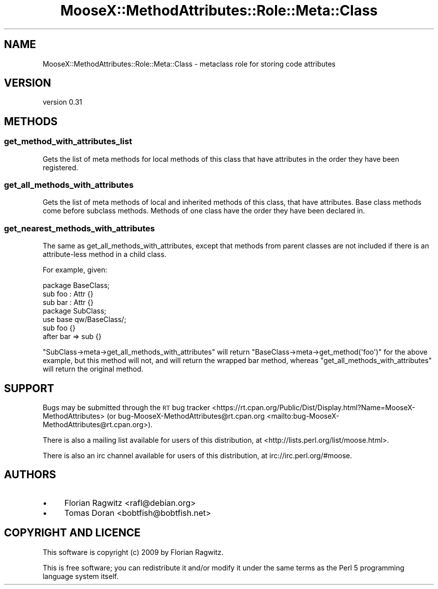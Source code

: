 .\" Automatically generated by Pod::Man 4.09 (Pod::Simple 3.35)
.\"
.\" Standard preamble:
.\" ========================================================================
.de Sp \" Vertical space (when we can't use .PP)
.if t .sp .5v
.if n .sp
..
.de Vb \" Begin verbatim text
.ft CW
.nf
.ne \\$1
..
.de Ve \" End verbatim text
.ft R
.fi
..
.\" Set up some character translations and predefined strings.  \*(-- will
.\" give an unbreakable dash, \*(PI will give pi, \*(L" will give a left
.\" double quote, and \*(R" will give a right double quote.  \*(C+ will
.\" give a nicer C++.  Capital omega is used to do unbreakable dashes and
.\" therefore won't be available.  \*(C` and \*(C' expand to `' in nroff,
.\" nothing in troff, for use with C<>.
.tr \(*W-
.ds C+ C\v'-.1v'\h'-1p'\s-2+\h'-1p'+\s0\v'.1v'\h'-1p'
.ie n \{\
.    ds -- \(*W-
.    ds PI pi
.    if (\n(.H=4u)&(1m=24u) .ds -- \(*W\h'-12u'\(*W\h'-12u'-\" diablo 10 pitch
.    if (\n(.H=4u)&(1m=20u) .ds -- \(*W\h'-12u'\(*W\h'-8u'-\"  diablo 12 pitch
.    ds L" ""
.    ds R" ""
.    ds C` ""
.    ds C' ""
'br\}
.el\{\
.    ds -- \|\(em\|
.    ds PI \(*p
.    ds L" ``
.    ds R" ''
.    ds C`
.    ds C'
'br\}
.\"
.\" Escape single quotes in literal strings from groff's Unicode transform.
.ie \n(.g .ds Aq \(aq
.el       .ds Aq '
.\"
.\" If the F register is >0, we'll generate index entries on stderr for
.\" titles (.TH), headers (.SH), subsections (.SS), items (.Ip), and index
.\" entries marked with X<> in POD.  Of course, you'll have to process the
.\" output yourself in some meaningful fashion.
.\"
.\" Avoid warning from groff about undefined register 'F'.
.de IX
..
.if !\nF .nr F 0
.if \nF>0 \{\
.    de IX
.    tm Index:\\$1\t\\n%\t"\\$2"
..
.    if !\nF==2 \{\
.        nr % 0
.        nr F 2
.    \}
.\}
.\" ========================================================================
.\"
.IX Title "MooseX::MethodAttributes::Role::Meta::Class 3pm"
.TH MooseX::MethodAttributes::Role::Meta::Class 3pm "2015-09-27" "perl v5.26.1" "User Contributed Perl Documentation"
.\" For nroff, turn off justification.  Always turn off hyphenation; it makes
.\" way too many mistakes in technical documents.
.if n .ad l
.nh
.SH "NAME"
MooseX::MethodAttributes::Role::Meta::Class \- metaclass role for storing code attributes
.SH "VERSION"
.IX Header "VERSION"
version 0.31
.SH "METHODS"
.IX Header "METHODS"
.SS "get_method_with_attributes_list"
.IX Subsection "get_method_with_attributes_list"
Gets the list of meta methods for local methods of this class that have
attributes in the order they have been registered.
.SS "get_all_methods_with_attributes"
.IX Subsection "get_all_methods_with_attributes"
Gets the list of meta methods of local and inherited methods of this class,
that have attributes. Base class methods come before subclass methods. Methods
of one class have the order they have been declared in.
.SS "get_nearest_methods_with_attributes"
.IX Subsection "get_nearest_methods_with_attributes"
The same as get_all_methods_with_attributes, except that methods from parent classes
are not included if there is an attribute-less method in a child class.
.PP
For example, given:
.PP
.Vb 1
\&    package BaseClass;
\&
\&    sub foo : Attr {}
\&
\&    sub bar : Attr {}
\&
\&    package SubClass;
\&    use base qw/BaseClass/;
\&
\&    sub foo {}
\&
\&    after bar => sub {}
.Ve
.PP
\&\f(CW\*(C`SubClass\->meta\->get_all_methods_with_attributes\*(C'\fR will return
\&\f(CW\*(C`BaseClass\->meta\->get_method(\*(Aqfoo\*(Aq)\*(C'\fR for the above example, but
this method will not, and will return the wrapped bar method, whereas
\&\f(CW\*(C`get_all_methods_with_attributes\*(C'\fR will return the original method.
.SH "SUPPORT"
.IX Header "SUPPORT"
Bugs may be submitted through the \s-1RT\s0 bug tracker <https://rt.cpan.org/Public/Dist/Display.html?Name=MooseX-MethodAttributes>
(or bug\-MooseX\-MethodAttributes@rt.cpan.org <mailto:bug-MooseX-MethodAttributes@rt.cpan.org>).
.PP
There is also a mailing list available for users of this distribution, at
<http://lists.perl.org/list/moose.html>.
.PP
There is also an irc channel available for users of this distribution, at
irc://irc.perl.org/#moose.
.SH "AUTHORS"
.IX Header "AUTHORS"
.IP "\(bu" 4
Florian Ragwitz <rafl@debian.org>
.IP "\(bu" 4
Tomas Doran <bobtfish@bobtfish.net>
.SH "COPYRIGHT AND LICENCE"
.IX Header "COPYRIGHT AND LICENCE"
This software is copyright (c) 2009 by Florian Ragwitz.
.PP
This is free software; you can redistribute it and/or modify it under
the same terms as the Perl 5 programming language system itself.
